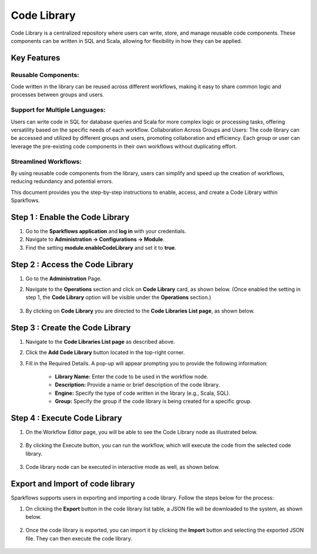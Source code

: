 Code Library
=============

Code Library is a centralized repository where users can write, store, and manage reusable code components. These components can be written in SQL and Scala, allowing for flexibility in how they can be applied.

Key Features
-----------

Reusable Components: 
++++++++++++

Code written in the library can be reused across different workflows, making it easy to share common logic and processes between groups and users.

Support for Multiple Languages: 
++++++++++++++++++

Users can write code in SQL for database queries and Scala for more complex logic or processing tasks, offering versatility based on the specific needs of each workflow.
Collaboration Across Groups and Users: The code library can be accessed and utilized by different groups and users, promoting collaboration and efficiency. Each group or user can leverage the pre-existing code components in their own workflows without duplicating effort.

Streamlined Workflows:
++++++++++++++++++

By using reusable code components from the library, users can simplify and speed up the creation of workflows, reducing redundancy and potential errors. 

This document provides you the step-by-step instructions to enable, access, and create a Code Library within Sparkflows.

Step 1 : Enable the Code Library
--------------------------

#. Go to the **Sparkflows application** and **log in** with your credentials.
#. Navigate to **Administration -> Configurations -> Module**.
#. Find the setting **module.enableCodeLibrary** and set it to **true**.

Step 2 : Access the Code Library
-------------------------------

#. Go to the **Administration** Page.
#. Navigate to the **Operations** section and click on **Code Library** card, as shown below. (Once enabled the setting in step 1, the **Code Library** option will be visible under the 
   **Operations** section.)

   .. figure:: ../../_assets/code-library/admin-code-library.png
      :alt: code library
      :width: 60%

#. By clicking on **Code Library** you are directed to the **Code Libraries List page**, as shown below.

   .. figure:: ../../_assets/code-library/code-library-list.png
      :alt: code-library-list
      :width: 60%



Step 3 : Create the Code Library
-------------------------

#. Navigate to the **Code Libraries List page** as described above.
#. Click the **Add Code Library** button located in the top-right corner.
#. Fill in the Required Details. A pop-up will appear prompting you to provide the following information:
    
    * **Library Name:** Enter the code to be used in the workflow node.
    * **Description:** Provide a name or brief description of the code library.
    * **Engine:** Specify the type of code written in the library (e.g., Scala, SQL).
    * **Group:** Specify the group if the code library is being created for a specific group.

   .. figure:: ../../_assets/code-library/create-code-library.png
      :alt: code-library-create
      :width: 60%

Step 4 : Execute Code Library
-------------------------
#. On the Workflow Editor page, you will be able to see the Code Library node as illustrated below.

   .. figure:: ../../_assets/code-library/code-library-node.png
      :alt: code-library-node
      :width: 60%

#. By clicking the Execute button, you can run the workflow, which will execute the code from the selected code library.

   .. figure:: ../../_assets/code-library/code-library-scala-execution.png
      :alt: code-library-scala-execution
      :width: 60%

   .. figure:: ../../_assets/code-library/code-library-sql-execution.png
         :alt: code-library-sql-execution
         :width: 60%


#. Code library node can be executed in interactive mode as well, as shown below.

   .. figure:: ../../_assets/code-library/code-library-interactive-execution.png
            :alt: code-library-sql-execution
            :width: 60%

Export and Import of code library
----------------------------------

Sparkflows supports users in exporting and importing a code library. Follow the steps below for the process:

#. On clicking the **Export** button in the code library list table, a JSON file will be downloaded to the system, as shown below.

   .. figure:: ../../_assets/code-library/code-library-export.png
               :alt: code-library-export
               :width: 60%

   .. figure:: ../../_assets/code-library/code-library-exported.png
                  :alt: code-library-exported
                  :width: 60%
#. Once the code library is exported, you can import it by clicking the **Import** button and selecting the exported JSON file. They can then execute the code library.

   .. figure:: ../../_assets/code-library/code-library-import-button.png
                  :alt: code-library-import-button
                  :width: 60%

   .. figure:: ../../_assets/code-library/code-library-import.png
                  :alt: code-library-import
                  :width: 60%
